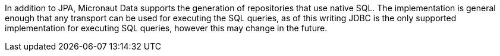 In addition to JPA, Micronaut Data supports the generation of repositories that use native SQL. The implementation is general enough that any transport can be used for executing the SQL queries, as of this writing JDBC is the only supported implementation for executing SQL queries, however this may change in the future.
